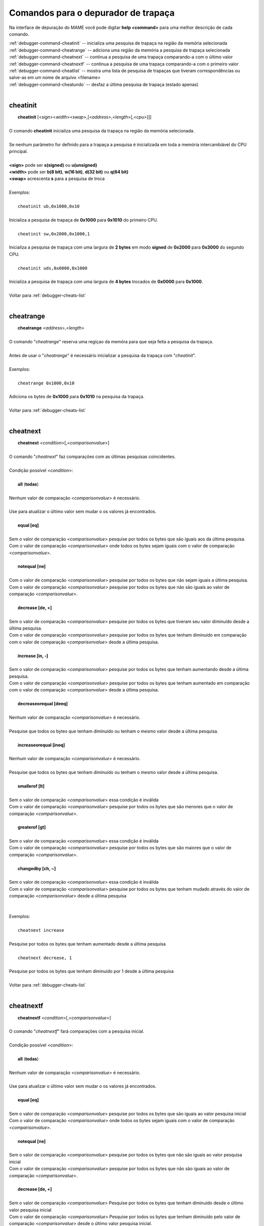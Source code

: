 .. _debugger-cheats-list:

Comandos para o depurador de trapaça
====================================


Na interface de depuração do MAME você pode digitar **help <command>**
para uma melhor descrição de cada comando.

| :ref:`debugger-command-cheatinit` -- inicializa uma pesquisa de trapaça na região da memória selecionada
| :ref:`debugger-command-cheatrange` -- adiciona uma região da memória a pesquisa de trapaça selecionada
| :ref:`debugger-command-cheatnext` -- continua a pesquisa de uma trapaça comparando-a com o último valor
| :ref:`debugger-command-cheatnextf` -- continua a pesquisa de uma trapaça comparando-a com o primeiro valor
| :ref:`debugger-command-cheatlist` -- mostra uma lista de pesquisa de trapaças que tiveram correspondências ou salve-as em um nome de arquivo <filename>
| :ref:`debugger-command-cheatundo` -- desfaz a última pesquisa de trapaça (estado apenas)
|

 .. _debugger-command-cheatinit:

cheatinit
---------

|  **cheatinit** [<*sign*><*width*><*swap*>,[<*address*>,<*length*>[,<*cpu*>]]]
|
| O comando **cheatinit** inicializa uma pesquisa da trapaça na região da memória selecionada.
|
| Se nenhum parâmetro for definido para a trapaça a pesquisa é inicializada em toda a memória intercambiável do CPU principal.
|
| **<sign>** pode ser **s(signed)** ou **u(unsigned)**
| **<width>** pode ser **b(8 bit)**, **w(16 bit)**, **d(32 bit)** ou **q(64 bit)**
| **<swap>** acrescenta **s** para a pesquisa de troca
|
| Exemplos:
|
|  ``cheatinit ub,0x1000,0x10``
|
| Inicializa a pesquisa de trapaça de **0x1000** para **0x1010** do primeiro CPU.
|
|  ``cheatinit sw,0x2000,0x1000,1``
|
| Inicializa a pesquisa de trapaça com uma largura de **2 bytes** em modo **signed** de **0x2000** para **0x3000** do segundo CPU.
|
|  ``cheatinit uds,0x0000,0x1000``
|
| Inicializa a pesquisa de trapaça com uma largura de **4 bytes** trocados de **0x0000** para **0x1000**.
|
| Voltar para :ref:`debugger-cheats-list`
|

 .. _debugger-command-cheatrange:

cheatrange
----------

|  **cheatrange** <*address*>,<*length*>
|
| O comando "*cheatrange*" reserva uma regiçao da memóra para que seja feita a pesquisa da trapaça.
|
| Antes de usar o "*cheatrange*" é necessário inicializar a pesquisa da trapaça com "*cheatinit*".
|
| Exemplos:
|
|  ``cheatrange 0x1000,0x10``
|
| Adiciona os bytes de **0x1000** para **0x1010** na pesquisa da trapaça.
|
| Voltar para :ref:`debugger-cheats-list`
|

 .. _debugger-command-cheatnext:

cheatnext
---------

|  **cheatnext** <*condition*>[,<*comparisonvalue*>]
|
| O comando "*cheatnext*" faz comparações com as últimas pesquisas coincidentes.
|
| Condição possível <*condition*>:
|
|  **all** (**todas**)
|
| Nenhum valor de comparação <*comparisonvalue*> é necessário.
|
| Use para atualizar o último valor sem mudar o os valores já encontrados.
|
|  **equal [eq]**
|
| Sem o valor de comparação <*comparisonvalue*> pesquise por todos os bytes que são iguais aos da última pesquisa.
| Com o valor de comparação <*comparisonvalue*> onde todos os bytes sejam iguais com o valor de comparação <*comparisonvalue*>.
|
|  **notequal [ne]**
|
| Com o valor de comparação <*comparisonvalue*> pesquise por todos os bytes que não sejam iguais a última pesquisa.
| Com o valor de comparação <*comparisonvalue*> pesquise por todos os bytes que não são iguais ao valor de comparação <*comparisonvalue*>.
|
|  **decrease [de, +]**
|
| Sem o valor de comparação <*comparisonvalue*> pesquise por todos os bytes que tiveram seu valor diminuído desde a última pesquisa.
| Com o valor de comparação <*comparisonvalue*> pesquise por todos os bytes que tenham diminuído em comparação com o valor de comparação <*comparisonvalue*> desde a última pesquisa.
|
|  **increase [in, -]**
|
| Sem o valor de comparação <*comparisonvalue*> pesquise por todos os bytes que tenham aumentando desde a última pesquisa.
| Com o valor de comparação <*comparisonvalue*> pesquise por todos os bytes que tenham aumentado em comparação com o valor de comparação <*comparisonvalue*> desde a última pesquisa.
|
|  **decreaseorequal [deeq]**
|
| Nenhum valor de comparação <*comparisonvalue*> é necessário.
|
| Pesquise que todos os bytes que tenham diminuído ou tenham o mesmo valor desde a última pesquisa.
|
|  **increaseorequal [ineq]**
|
| Nenhum valor de comparação <*comparisonvalue*> é necessário.
|
| Pesquise que todos os bytes que tenham diminuído ou tenham o mesmo valor desde a última pesquisa.
|
|  **smallerof [lt]**
|
| Sem o valor de comparação <*comparisonvalue*> essa condição é inválida
| Com o valor de comparação <*comparisonvalue*> pesquise por todos os bytes que são menores que o valor de comparação <*comparisonvalue*>.
|
|  **greaterof [gt]**
|
| Sem o valor de comparação <*comparisonvalue*> essa condição é inválida
| Com o valor de comparação <*comparisonvalue*> pesquise por todos os bytes que são maiores que o valor de comparação <*comparisonvalue*>.
|
|  **changedby [ch, ~]**
|
| Sem o valor de comparação <*comparisonvalue*> essa condição é inválida
| Com o valor de comparação <*comparisonvalue*> pesquise por todos os bytes que tenham mudado através do valor de comparação <*comparisonvalue*> desde a última pesquisa
|
|
| Exemplos:
|
|  ``cheatnext increase``
|
| Pesquise por todos os bytes que tenham aumentado desde a última pesquisa
|
|  ``cheatnext decrease, 1``
|
| Pesquise por todos os bytes que tenham diminuído por 1 desde a última pesquisa
|
| Voltar para :ref:`debugger-cheats-list`
|

 .. _debugger-command-cheatnextf:

cheatnextf
----------

|  **cheatnextf** <*condition*>[,<*comparisonvalue*>]
|
| O comando "*cheatnextf*" fará comparações com a pesquisa inicial.
|
| Condição possível <*condition*>:
|
|  **all** (**todas**)
|
| Nenhum valor de comparação <*comparisonvalue*> é necessário.
|
| Use para atualizar o último valor sem mudar o os valores já encontrados.
|
|  **equal [eq]**
|
| Sem o valor de comparação <*comparisonvalue*> pesquise por todos os bytes que são iguais ao valor pesquisa inicial
| Com o valor de comparação <*comparisonvalue*> onde todos os bytes sejam iguais com o valor de comparação <*comparisonvalue*>.
|
|  **notequal [ne]**
|
| Sem o valor de comparação <*comparisonvalue*> pesquise por todos os bytes que não são iguais ao valor pesquisa inicial
| Com o valor de comparação <*comparisonvalue*> pesquise por todos os bytes que não são iguais ao valor de comparação <*comparisonvalue*>.
|
|  **decrease [de, +]**
|
| Sem o valor de comparação <*comparisonvalue*> Pesquise por todos os bytes que tenham diminuído desde o último valor pesquisa inicial
| Com o valor de comparação <*comparisonvalue*> Pesquise por todos os bytes que tenham diminuído pelo valor de comparação <*comparisonvalue*> desde o último valor pesquisa inicial.
|
|  **increase [in, -]**
|
| Sem o valor de comparação <*comparisonvalue*> Pesquise por todos os bytes que tenham diminuído desde a pesquisa inicial.
|
| Com o valor de comparação <*comparisonvalue*> Pesquise por todos os bytes que tenham aumentado pelo valor de comparação <*comparisonvalue*> desde a pesquisa inicial.
|
|  **decreaseorequal [deeq]**
|
| Nenhum valor de comparação <*comparisonvalue*> é necessário.
|
| Pesquise por todos os bytes que tenham diminuído ou tenha o mesmo valor da pesquisa inicial.
|
|  **increaseorequal [ineq]**
|
| Nenhum valor de comparação <*comparisonvalue*> é necessário.
|
| Pesquise por todos os bytes que tenham diminuído ou tenha o mesmo valor da pesquisa inicial.
|
|  **smallerof [lt]**
|
| Sem o valor de comparação <*comparisonvalue*> essa condição é inválida.
| Com o valor de comparação <*comparisonvalue*> pesquise por todos os bytes que são menores que o valor de comparação <*comparisonvalue*>.
|
|  **greaterof [gt]**
|
| Sem o valor de comparação <*comparisonvalue*> essa condição é inválida.
| Com o valor de comparação <*comparisonvalue*> pesquise por todos os bytes que são maiores que o valor de comparação <*comparisonvalue*>.
|
|  **changedby [ch, ~]**
|
| Sem o valor de comparação <*comparisonvalue*> essa condição é inválida
| Com o valor de comparação <*comparisonvalue*> Pesquise por todos os bytes que tenham mudado pelo valor de comparação <*comparisonvalue*> desde a pesquisa inicial.
|
|
| Exemplos:
|
|  ``cheatnextf increase``
|
| Pesquise por todos os bytes que tenham aumentado desde a pesquisa inicial.
|
|  ``cheatnextf decrease, 1``
|
| Pesquise por todos os bytes que tenham diminuído 1 byte desde a pesquisa inicial.
|
| Voltar para :ref:`debugger-cheats-list`
|

 .. _debugger-command-cheatlist:

cheatlist
---------

|  **cheatlist** [<*filename*>]
|
| Sem o nome de arquivo <*filename*> mostre a lista de coincidentes no console de depuração.
| Com o nome de arquivo <*filename*> salve a lista de coincidentes em formato XML básico para o nome do arquivo <*filename*>.
|
| Exemplos:
|
|  ``cheatlist``
|
| Mostra as coincidências atuais no console de depuração.
|
|  ``cheatlist cheat.txt``
|
| Salve todas as coincidências atuais em formato XML no arquivo **cheat.txt**.
|
| Voltar para :ref:`debugger-cheats-list`
|

 .. _debugger-command-cheatundo:

cheatundo
---------

|  **cheatundo**
|
| Desfaz os resultados da última pesquisa.
|
| O comando desfazer não afeta o último valor.
|
|
| Exemplos:
|
|  ``cheatundo``
|
| desfaz a última pesquisa (apenas do estado).
|
| Voltar para :ref:`debugger-cheats-list`
|
